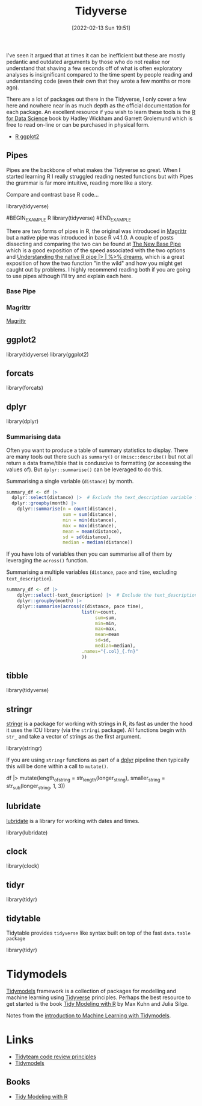 :PROPERTIES:
:ID:       b4510762-8409-4e5e-8ee8-c27574977772
:mtime:    20241002092336 20231019135929 20231018135646 20231017142417 20230103103312 20221228151013 20230103103312 20230103103308
:ctime:    20221228151013 20230103103308
:END:
#+TITLE: Tidyverse
#+DATE: [2022-02-13 Sun 19:51]
#+FILETAGS: :r:programming:statistics:

I've seen it argued that at times it can be inefficient but these are mostly pedantic and outdated arguments by those
who do not realise nor understand that shaving a few seconds off of what is often exploratory analyses is insignificant
compared to the time spent by people reading and understanding code (even their own that they wrote a few months or more
ago).

There are a lot of packages out there in the Tidyverse, I only cover a few here and nowhere near in as much depth as the
official documentation for each package. An excellent resource if you wish to learn these tools is the [[https://r4ds.had.co.nz/][R for Data
Science]] book by Hadley Wickham and Garrett Grolemund which is free to read on-line or can be purchased in physical form.

+ [[id:fc6c0f69-4899-401e-bd6c-a36894c1542e][R ggplot2]]

** Pipes
:PROPERTIES:
:ID:       a7d25501-fa12-4f13-bbf0-154d850209eb
:mtime:    20221228151013 20230103103311
:ctime:    20221228151013
:END:
Pipes are the backbone of what makes the Tidyverse so great. When I started learning R I really struggled reading nested
functions but with Pipes the grammar is far more intuitive, reading more like a story.

Compare and contrast base R code...

#+NAME: tidyverse-pipes-base-r
#+CAPTION: Base R code for XXX
#+BEGIN_EXAMPLE R
  library(tidyverse)
#+END_EXAMPLE

#+NAME: tidyverse-pipes-tidyverse
#+CAPTION: Tidyverse R code for XXX
#BEGIN_EXAMPLE R
  library(tidyverse)
#END_EXAMPLE

There are two forms of pipes in R, the original was introduced in [[https://magrittr.tidyverse.org/][Magrittr]] but a native pipe was introduced in base R
v4.1.0. A couple of posts dissecting and comparing the two can be found at [[https://michaelbarrowman.co.uk/post/the-new-base-pipe/][The New Base Pipe]] which is a good exposition
of the speed associated with the two options and [[https://ivelasq.rbind.io/blog/understanding-the-r-pipe/][Understanding the native R pipe |> | %>% dreams]], which is a great
exposition of how the two function "in the wild" and how you might get caught out by problems. I highly recommend
reading both if you are going to use pipes although I'll try and explain each here.
*** Base Pipe
:PROPERTIES:
:ID:       4d45f3f8-61ef-4375-bb27-351c8419635e
:mtime:    20230103103313
:ctime:    20230103103313
:END:
*** Magrittr
:PROPERTIES:
:ID:       bd93d909-8cb4-4c27-8db2-66df0ca9567f
:mtime:    20221228151013
:ctime:    20221228151013
:END:
[[https://magrittr.tidyverse.org/][Magrittr]]
** ggplot2
:PROPERTIES:
:ID:       85c00373-f18d-4c82-939c-f5a1c2770890
:mtime:    20221228151013 20230103103311
:ctime:    20221228151013 20230103103311
:END:


#+NAME: tidyverse-ggplot2
#+CAPTION: ggplot2
#+BEGIN_EXAMPLE R
  library(tidyverse)
  library(ggplot2)
#+END_EXAMPLE

** forcats
:PROPERTIES:
:ID:       e0e5c206-28fb-4c18-b376-4c04a09222ea
:mtime:    20221228151013
:ctime:    20221228151013
:END:

#+NAME: tidyverse-forcats
#+CAPTION: forcats
#+BEGIN_EXAMPLE R
  library(forcats)
#+END_EXAMPLE

** dplyr
:PROPERTIES:
:ID:       78504ff1-a3cd-4f64-a515-ffa2ab6ac36c
:END:

#+NAME: tidyverse-dplyr
#+CAPTION: dplyr
#+BEGIN_EXAMPLE R
  library(dplyr)
#+END_EXAMPLE

*** Summarising data
:PROPERTIES:
:mtime:    20221228151013 20230103103308
:ctime:    20221228151013 20230103103308
:END:

Often you want to produce a table of summary statistics to display. There are many tools out there such as ~summary()~
or ~Hmisc::describe()~ but not all return a data frame/tible that is conduscive to formatting (or accessing the values
of). But ~dplyr::summarise()~ can be leveraged to do this.

#+NAME: tidyverse-dplyr-summarise-single
#+CAPTION: Summarising a single variable (~distance~) by month.
#+begin_src R
  summary_df <- df |>
    dplyr::select(distance) |>  # Exclude the text_description variable from the summary
    dplyr::groupby(month) |>
      dplyr::summarise(n = count(distance),
                       sum = sum(distance),
                       min = min(distance),
                       max = max(distance),
                       mean = mean(distance),
                       sd = sd(distance),
                       median = median(distance))
#+end_src

If you have lots of variables then you can summarise all of them by leveraging the ~across()~ function.


#+NAME: tidyverse-dplyr-summarise-single
#+CAPTION: Summarising a multiple variables (~distance~, ~pace~ and ~time~, excluding ~text_description~).
#+begin_src R
summary_df <- df |>
    dplyr::select(-text_description) |>  # Exclude the text_description variable from the summary
    dplyr::groupby(month) |>
    dplyr::summarise(across(c(distance, pace time),
                            list(n=count,
                                 sum=sum,
                                 min=min,
                                 max=max,
                                 mean=mean
                                 sd=sd,
                                 median=median),
                            .names="{.col}_{.fn}"
                            ))

#+end_src


** tibble
:PROPERTIES:
:ID:       c8693079-9cc9-457a-ab83-16be852963b1
:mtime:    20230103103310 20221228151013
:ctime:    20221228151013
:END:

#+NAME: tidyverse-tibble
#+CAPTION: tibble
#+BEGIN_EXAMPLE R
  library(tidyverse)
#+END_EXAMPLE

** stringr
:PROPERTIES:
:ID:       1eeb28cd-e80f-43b5-ab4b-7b063c1df73d
:mtime:    20221228151013
:ctime:    20221228151013
:END:

[[https://stringr.tidyverse.org/][stringr]] is a package for working with strings in R, its fast as under the hood it uses the ICU library (via the
~stringi~ package). All functions begin with ~str_~ and take a vector of strings as the first argument.

#+NAME: tidyverse-stringr-basic
#+CAPTION: Basic stringr usage.
#+BEGIN_EXAMPLE R
  library(stringr)
#+END_EXAMPLE

If you are using ~stringr~ functions as part of a [[id:78504ff1-a3cd-4f64-a515-ffa2ab6ac36c][dplyr]] pipeline then typically this will be done within a call to
~mutate()~.

#+NAME: tidyverse-stringr-pipeline
#+CAPTION: Using stringr as part of a dplyr pipeline.
#+BEGIN_EXAMPLE R
df  |>
    mutate(length_of_string = str_length(longer_string),
           smaller_string = str_sub(longer_string, 1, 3))
#+END_EXAMPLE


** lubridate
:PROPERTIES:
:ID:       4cde3c5d-8868-4d4e-ba55-172aa93822f1
:mtime:    20230103103308
:ctime:    20230103103308
:END:

[[https://lubridate.tidyverse.org][lubridate]] is a library for working with dates and times.

#+NAME: tidyverse-lubridate
#+CAPTION: lubridate
#+BEGIN_EXAMPLE R
  library(lubridate)
#+END_EXAMPLE

** clock
:PROPERTIES:
:ID:       f4816af1-39be-48ae-a68d-e50b7507bdca
:mtime:    20221228151013
:ctime:    20221228151013
:END:

#+NAME: tidyverse-clock
#+CAPTION: clock
#+BEGIN_EXAMPLE R
  library(clock)
#+END_EXAMPLE


** tidyr
:PROPERTIES:
:ID:       14fb5f71-1230-4350-8d26-85f58120545c
:END:

#+NAME: tidyverse-tidyr
#+CAPTION: tidyr
#+BEGIN_EXAMPLE R
      library(tidyr)
#+END_EXAMPLE

** tidytable
   :PROPERTIES:
   :ID:       00e28ab9-3ae3-481b-99ca-7cc143481437
   :mtime:    20230103103308 20221228151013
   :ctime:    20221228151013
   :END:

Tidytable provides ~tidyverse~ like syntax built on top of the fast ~data.table package~
#+NAME: tidyverse-tidyr
#+CAPTION: tidytable
#+BEGIN_EXAMPLE R
      library(tidyr)
#+END_EXAMPLE

* Tidymodels

[[https://www.tidymodels.org/][Tidymodels]] framework is a collection of packages for modelling and machine learning using [[id:b4510762-8409-4e5e-8ee8-c27574977772][Tidyverse]] principles. Perhaps
the best resource to get started is the book [[https://www.tmwr.org/][Tidy Modeling with R]] by Max Kuhn and Julia Silge.

Notes from the [[id:68355978-9a79-4537-91a0-c264276ecb9b][introduction to Machine Learning with Tidymodels]].

* Links


+ [[https://code-review.tidyverse.org/][Tidyteam code review principles]]
+ [[https://www.tidymodels.org/][Tidymodels]]

** Books

+ [[https://www.tmwr.org/][Tidy Modeling with R]]
